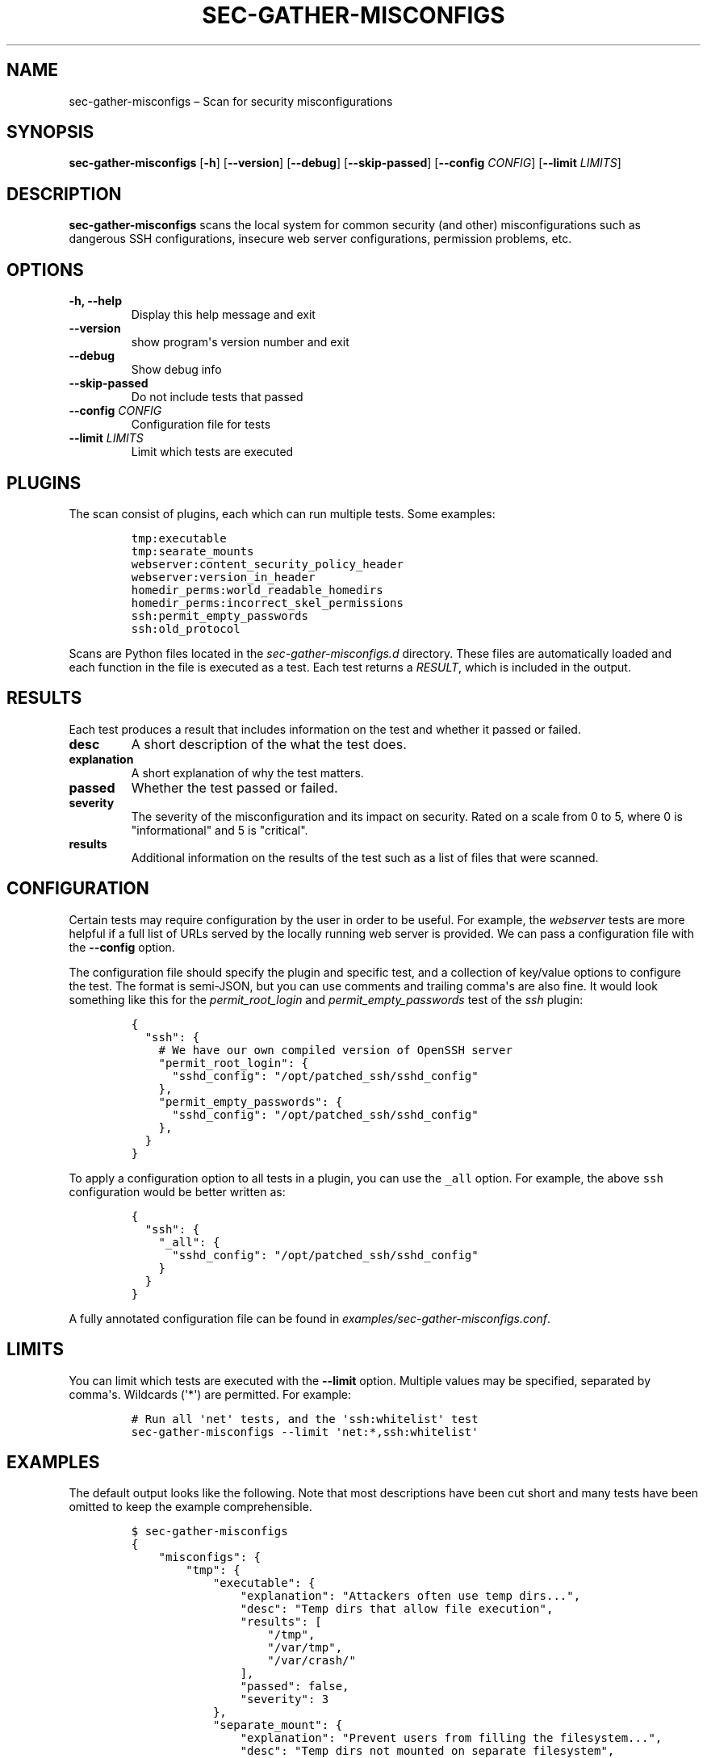 .TH "SEC\-GATHER\-MISCONFIGS" "1" "Nov 2018" "" ""
.hy
.SH NAME
.PP
sec\-gather\-misconfigs \[en] Scan for security misconfigurations
.SH SYNOPSIS
.PP
\f[B]sec\-gather\-misconfigs\f[] [\f[B]\-h\f[]] [\f[B]\-\-version\f[]]
[\f[B]\-\-debug\f[]] [\f[B]\-\-skip\-passed\f[]] [\f[B]\-\-config\f[]
\f[I]CONFIG\f[]] [\f[B]\-\-limit\f[] \f[I]LIMITS\f[]]
.SH DESCRIPTION
.PP
\f[B]sec\-gather\-misconfigs\f[] scans the local system for common
security (and other) misconfigurations such as dangerous SSH
configurations, insecure web server configurations, permission problems,
etc.
.SH OPTIONS
.TP
.B \f[B]\-h\f[], \f[B]\-\-help\f[]
Display this help message and exit
.RS
.RE
.TP
.B \f[B]\-\-version\f[]
show program\[aq]s version number and exit
.RS
.RE
.TP
.B \f[B]\-\-debug\f[]
Show debug info
.RS
.RE
.TP
.B \f[B]\-\-skip\-passed\f[]
Do not include tests that passed
.RS
.RE
.TP
.B \f[B]\-\-config\f[] \f[I]CONFIG\f[]
Configuration file for tests
.RS
.RE
.TP
.B \f[B]\-\-limit\f[] \f[I]LIMITS\f[]
Limit which tests are executed
.RS
.RE
.SH PLUGINS
.PP
The scan consist of plugins, each which can run multiple tests.
Some examples:
.IP
.nf
\f[C]
tmp:executable
tmp:searate_mounts
webserver:content_security_policy_header
webserver:version_in_header
homedir_perms:world_readable_homedirs
homedir_perms:incorrect_skel_permissions
ssh:permit_empty_passwords
ssh:old_protocol
\f[]
.fi
.PP
Scans are Python files located in the \f[I]sec\-gather\-misconfigs.d\f[]
directory.
These files are automatically loaded and each function in the file is
executed as a test.
Each test returns a \f[I]RESULT\f[], which is included in the output.
.SH RESULTS
.PP
Each test produces a result that includes information on the test and
whether it passed or failed.
.TP
.B \f[B]desc\f[]
A short description of the what the test does.
.RS
.RE
.TP
.B \f[B]explanation\f[]
A short explanation of why the test matters.
.RS
.RE
.TP
.B \f[B]passed\f[]
Whether the test passed or failed.
.RS
.RE
.TP
.B \f[B]severity\f[]
The severity of the misconfiguration and its impact on security.
Rated on a scale from 0 to 5, where 0 is "informational" and 5 is
"critical".
.RS
.RE
.TP
.B \f[B]results\f[]
Additional information on the results of the test such as a list of
files that were scanned.
.RS
.RE
.SH CONFIGURATION
.PP
Certain tests may require configuration by the user in order to be
useful.
For example, the \f[I]webserver\f[] tests are more helpful if a full
list of URLs served by the locally running web server is provided.
We can pass a configuration file with the \f[B]\-\-config\f[] option.
.PP
The configuration file should specify the plugin and specific test, and
a collection of key/value options to configure the test.
The format is semi\-JSON, but you can use comments and trailing
comma\[aq]s are also fine.
It would look something like this for the \f[I]permit_root_login\f[] and
\f[I]permit_empty_passwords\f[] test of the \f[I]ssh\f[] plugin:
.IP
.nf
\f[C]
{
\ \ "ssh":\ {
\ \ \ \ #\ We\ have\ our\ own\ compiled\ version\ of\ OpenSSH\ server
\ \ \ \ "permit_root_login":\ {
\ \ \ \ \ \ "sshd_config":\ "/opt/patched_ssh/sshd_config"
\ \ \ \ },
\ \ \ \ "permit_empty_passwords":\ {
\ \ \ \ \ \ "sshd_config":\ "/opt/patched_ssh/sshd_config"
\ \ \ \ },
\ \ }
}
\f[]
.fi
.PP
To apply a configuration option to all tests in a plugin, you can use
the \f[C]_all\f[] option.
For example, the above \f[C]ssh\f[] configuration would be better
written as:
.IP
.nf
\f[C]
{
\ \ "ssh":\ {
\ \ \ \ "_all":\ {
\ \ \ \ \ \ "sshd_config":\ "/opt/patched_ssh/sshd_config"
\ \ \ \ }
\ \ }
}
\f[]
.fi
.PP
A fully annotated configuration file can be found in
\f[I]examples/sec\-gather\-misconfigs.conf\f[].
.SH LIMITS
.PP
You can limit which tests are executed with the \f[B]\-\-limit\f[]
option.
Multiple values may be specified, separated by comma\[aq]s.
Wildcards (\[aq]*\[aq]) are permitted.
For example:
.IP
.nf
\f[C]
#\ Run\ all\ \[aq]net\[aq]\ tests,\ and\ the\ \[aq]ssh:whitelist\[aq]\ test
sec\-gather\-misconfigs\ \-\-limit\ \[aq]net:*,ssh:whitelist\[aq]
\f[]
.fi
.SH EXAMPLES
.PP
The default output looks like the following.
Note that most descriptions have been cut short and many tests have been
omitted to keep the example comprehensible.
.IP
.nf
\f[C]
$\ sec\-gather\-misconfigs
{
\ \ \ \ "misconfigs":\ {
\ \ \ \ \ \ \ \ "tmp":\ {
\ \ \ \ \ \ \ \ \ \ \ \ "executable":\ {
\ \ \ \ \ \ \ \ \ \ \ \ \ \ \ \ "explanation":\ "Attackers\ often\ use\ temp\ dirs...",\ 
\ \ \ \ \ \ \ \ \ \ \ \ \ \ \ \ "desc":\ "Temp\ dirs\ that\ allow\ file\ execution",\ 
\ \ \ \ \ \ \ \ \ \ \ \ \ \ \ \ "results":\ [
\ \ \ \ \ \ \ \ \ \ \ \ \ \ \ \ \ \ \ \ "/tmp",\ 
\ \ \ \ \ \ \ \ \ \ \ \ \ \ \ \ \ \ \ \ "/var/tmp",\ 
\ \ \ \ \ \ \ \ \ \ \ \ \ \ \ \ \ \ \ \ "/var/crash/"
\ \ \ \ \ \ \ \ \ \ \ \ \ \ \ \ ],\ 
\ \ \ \ \ \ \ \ \ \ \ \ \ \ \ \ "passed":\ false,\ 
\ \ \ \ \ \ \ \ \ \ \ \ \ \ \ \ "severity":\ 3
\ \ \ \ \ \ \ \ \ \ \ \ },\ 
\ \ \ \ \ \ \ \ \ \ \ \ "separate_mount":\ {
\ \ \ \ \ \ \ \ \ \ \ \ \ \ \ \ "explanation":\ "Prevent\ users\ from\ filling\ the\ filesystem...",\ 
\ \ \ \ \ \ \ \ \ \ \ \ \ \ \ \ "desc":\ "Temp\ dirs\ not\ mounted\ on\ separate\ filesystem",\ 
\ \ \ \ \ \ \ \ \ \ \ \ \ \ \ \ "results":\ [
\ \ \ \ \ \ \ \ \ \ \ \ \ \ \ \ \ \ \ \ "/tmp",\ 
\ \ \ \ \ \ \ \ \ \ \ \ \ \ \ \ \ \ \ \ "/var/tmp",\ 
\ \ \ \ \ \ \ \ \ \ \ \ \ \ \ \ \ \ \ \ "/run/lock/",\ 
\ \ \ \ \ \ \ \ \ \ \ \ \ \ \ \ \ \ \ \ "/var/crash/"
\ \ \ \ \ \ \ \ \ \ \ \ \ \ \ \ ],\ 
\ \ \ \ \ \ \ \ \ \ \ \ \ \ \ \ "passed":\ false,\ 
\ \ \ \ \ \ \ \ \ \ \ \ \ \ \ \ "severity":\ 2
\ \ \ \ \ \ \ \ \ \ \ \ }
\ \ \ \ \ \ \ \ },\ 
\ \ \ \ \ \ \ \ "webserver":\ {
\ \ \ \ \ \ \ \ \ \ \ \ "version_in_header":\ {
\ \ \ \ \ \ \ \ \ \ \ \ \ \ \ \ "explanation":\ "...",\ 
\ \ \ \ \ \ \ \ \ \ \ \ \ \ \ \ "desc":\ "Web\ server\ exposes\ version\ in\ \[aq]Server\[aq]\ header.",\ 
\ \ \ \ \ \ \ \ \ \ \ \ \ \ \ \ "results":\ [
\ \ \ \ \ \ \ \ \ \ \ \ \ \ \ \ ],\ 
\ \ \ \ \ \ \ \ \ \ \ \ \ \ \ \ "passed":\ true,\ 
\ \ \ \ \ \ \ \ \ \ \ \ \ \ \ \ "severity":\ 1
\ \ \ \ \ \ \ \ \ \ \ \ },\ 
\ \ \ \ \ \ \ \ },
}
\f[]
.fi
.SH COPYRIGHT
.PP
Copyright 2017\-2018, Ferry Boender.
.PP
Licensed under the MIT license.
For more information, see the LICENSE file.
.SH AUTHORS
Ferry Boender.
